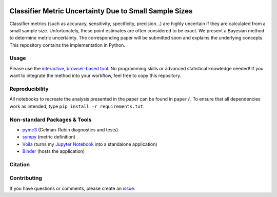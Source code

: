 .. image:: https://img.shields.io/badge/python-2.7|3.7-blue.svg
   :target: https://www.python.org/
   :alt: Python version
.. image:: https://mybinder.org/badge_logo.svg
 :target: https://mybinder.org/v2/gh/niklastoe/classifier_metric_uncertainty/master?urlpath=%2Fvoila%2Frender%2Finteractive_notebook.ipynb

Classifier Metric Uncertainty Due to Small Sample Sizes
======

Classifier metrics (such as accuracy, sensitivity, specificity, precision...) are highly uncertain if they are calculated from a small sample size. 
Unfortunately, these point estimates are often considered to be exact.
We present a Bayesian method to determine metric uncertainty. 
The corresponding paper will be submitted soon and explains the underlying concepts.
This repository contains the implementation in Python.

Usage
-----
Please use the `interactive, browser-based tool <https://mybinder.org/v2/gh/niklastoe/classifier_metric_uncertainty/master?urlpath=%2Fvoila%2Frender%2Finteractive_notebook.ipynb>`_.
No programming skills or advanced statistical knowledge needed!
If you want to integrate the method into your workflow, feel free to copy this repository.

Reproducibility
---------------
All notebooks to recreate the analysis presented in the paper can be found in ``paper/``.
To ensure that all dependencies work as intended, type ``pip install -r requirements.txt``.

Non-standard Packages & Tools
--------
* `pymc3 <https://docs.pymc.io/>`_ (Gelman-Rubin diagnostics and tests)
* `sympy <https://www.sympy.org/en/index.html>`_ (metric definition)
* `Voila <https://github.com/voila-dashboards/voila>`_ (turns my `Jupyter Notebook <https://github.com/jupyter>`_ into a standalone application)
* `Binder <https://mybinder.org/>`_ (hosts the application)


Citation
--------

Contributing
------------
If you have questions or comments, please create an `issue <https://github.com/niklastoe/classifier_metric_uncertainty/issues>`_.
